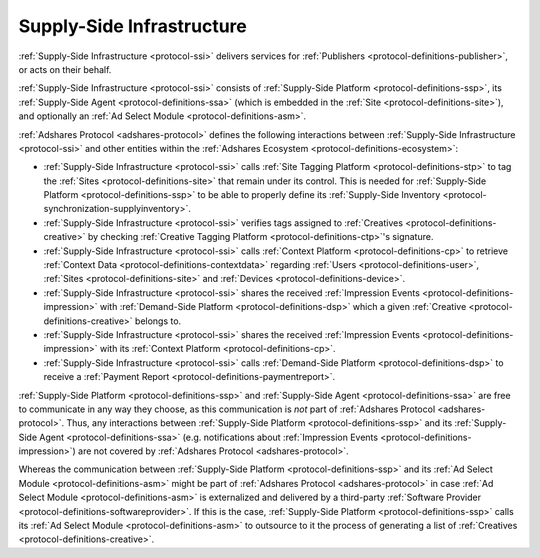 .. _protocol-ssi:

Supply-Side Infrastructure
--------------------------

:ref:`Supply-Side Infrastructure <protocol-ssi>` delivers services for :ref:`Publishers <protocol-definitions-publisher>`, or acts on their behalf.

:ref:`Supply-Side Infrastructure <protocol-ssi>` consists of :ref:`Supply-Side Platform <protocol-definitions-ssp>`, its :ref:`Supply-Side Agent <protocol-definitions-ssa>`
(which is embedded in the :ref:`Site <protocol-definitions-site>`), and optionally an :ref:`Ad Select Module <protocol-definitions-asm>`.

.. image:: infra_ssi.svg
    :align: center

:ref:`Adshares Protocol <adshares-protocol>` defines the following interactions between :ref:`Supply-Side Infrastructure <protocol-ssi>`  
and other entities within the :ref:`Adshares Ecosystem <protocol-definitions-ecosystem>`:

* :ref:`Supply-Side Infrastructure <protocol-ssi>` calls :ref:`Site Tagging Platform <protocol-definitions-stp>` to tag the :ref:`Sites <protocol-definitions-site>` 
  that remain under its control. This is needed for :ref:`Supply-Side Platform <protocol-definitions-ssp>` to be able to properly define its 
  :ref:`Supply-Side Inventory <protocol-synchronization-supplyinventory>`.
* :ref:`Supply-Side Infrastructure <protocol-ssi>` verifies tags assigned to :ref:`Creatives <protocol-definitions-creative>` by checking 
  :ref:`Creative Tagging Platform <protocol-definitions-ctp>`'s signature.
* :ref:`Supply-Side Infrastructure <protocol-ssi>` calls :ref:`Context Platform <protocol-definitions-cp>` to retrieve 
  :ref:`Context Data <protocol-definitions-contextdata>` regarding :ref:`Users <protocol-definitions-user>`, :ref:`Sites <protocol-definitions-site>`
  and :ref:`Devices <protocol-definitions-device>`.
* :ref:`Supply-Side Infrastructure <protocol-ssi>` shares the received :ref:`Impression Events <protocol-definitions-impression>` 
  with :ref:`Demand-Side Platform <protocol-definitions-dsp>` which a given :ref:`Creative <protocol-definitions-creative>` belongs to.
* :ref:`Supply-Side Infrastructure <protocol-ssi>` shares the received :ref:`Impression Events <protocol-definitions-impression>` 
  with its :ref:`Context Platform <protocol-definitions-cp>`.
* :ref:`Supply-Side Infrastructure <protocol-ssi>` calls :ref:`Demand-Side Platform <protocol-definitions-dsp>` 
  to receive a :ref:`Payment Report <protocol-definitions-paymentreport>`.

:ref:`Supply-Side Platform <protocol-definitions-ssp>` and :ref:`Supply-Side Agent <protocol-definitions-ssa>` are free to communicate in any way they choose, 
as this communication is *not* part of :ref:`Adshares Protocol <adshares-protocol>`. Thus, any interactions between :ref:`Supply-Side Platform <protocol-definitions-ssp>` 
and its :ref:`Supply-Side Agent <protocol-definitions-ssa>` (e.g. notifications about :ref:`Impression Events <protocol-definitions-impression>`) 
are not covered by :ref:`Adshares Protocol <adshares-protocol>`.

Whereas the communication between :ref:`Supply-Side Platform <protocol-definitions-ssp>` and its :ref:`Ad Select Module <protocol-definitions-asm>` 
might be part of :ref:`Adshares Protocol <adshares-protocol>` in case :ref:`Ad Select Module <protocol-definitions-asm>` is externalized and delivered 
by a third-party :ref:`Software Provider <protocol-definitions-softwareprovider>`. If this is the case, :ref:`Supply-Side Platform <protocol-definitions-ssp>` 
calls its :ref:`Ad Select Module <protocol-definitions-asm>` to outsource to it the process of generating a list of :ref:`Creatives <protocol-definitions-creative>`.
